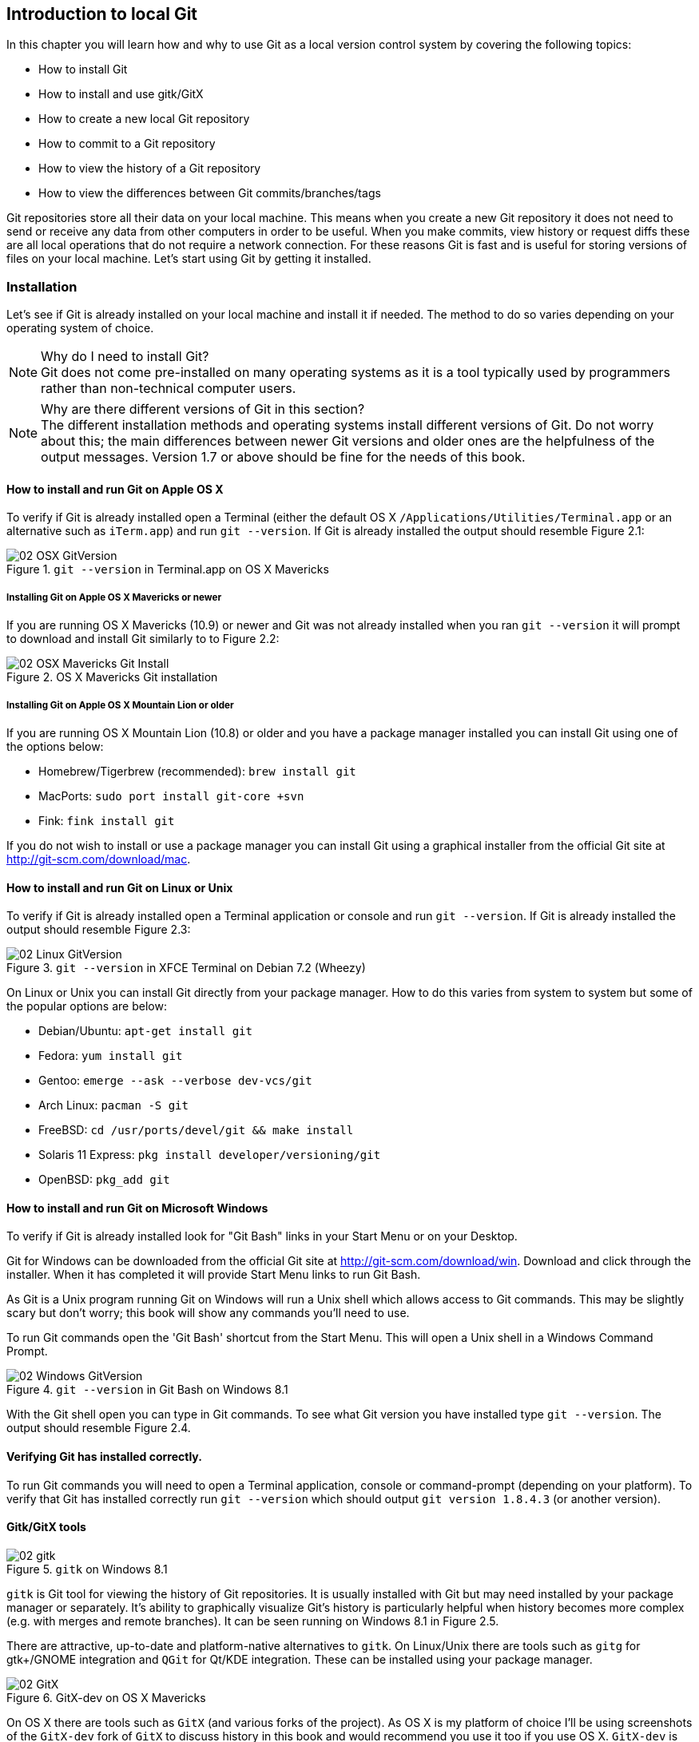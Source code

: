 == Introduction to local Git
In this chapter you will learn how and why to use Git as a local version
control system by covering the following topics:

* How to install Git
* How to install and use gitk/GitX
* How to create a new local Git repository
* How to commit to a Git repository
* How to view the history of a Git repository
* How to view the differences between Git commits/branches/tags

Git repositories store all their data on your local machine. This means when
you create a new Git repository it does not need to send or receive any data
from other computers in order to be useful. When you make commits, view history
or request diffs these are all local operations that do not require a network
connection. For these reasons Git is fast and is useful for storing versions of
files on your local machine. Let's start using Git by getting it installed.

// manpage level syntax? Explain mandatory syntax or step 1 or 2 up from that.
// more experience flavoring

=== Installation
Let's see if Git is already installed on your local machine and install it if
needed. The method to do so varies depending on your operating system of choice.

.Why do I need to install Git?
NOTE: Git does not come pre-installed on many operating systems as it is a tool
typically used by programmers rather than non-technical computer users.

.Why are there different versions of Git in this section?
NOTE: The different installation methods and operating systems install
different versions of Git. Do not worry about this; the main differences
between newer Git versions and older ones are the helpfulness of the output
messages. Version 1.7 or above should be fine for the needs of this book.

==== How to install and run Git on Apple OS X
To verify if Git is already installed open a Terminal (either the default OS X
`/Applications/Utilities/Terminal.app` or an alternative such as `iTerm.app`)
and run `git --version`. If Git is already installed the output should resemble
Figure 2.1:

.`git --version` in Terminal.app on OS X Mavericks
image::screenshots/02-OSX-GitVersion.png[]

===== Installing Git on Apple OS X Mavericks or newer
If you are running OS X Mavericks (10.9) or newer and Git was not already
installed when you ran `git --version` it will prompt to download and install
Git similarly to to Figure 2.2:

.OS X Mavericks Git installation
image::screenshots/02-OSX-Mavericks-Git-Install.png[]

===== Installing Git on Apple OS X Mountain Lion or older
If you are running OS X Mountain Lion (10.8) or older and you have a package
manager installed you can install Git using one of the options below:

* Homebrew/Tigerbrew (recommended): `brew install git`
* MacPorts: `sudo port install git-core +svn`
* Fink: `fink install git`

If you do not wish to install or use a package manager you can install Git
using a graphical installer from the official Git site at
http://git-scm.com/download/mac.

==== How to install and run Git on Linux or Unix
To verify if Git is already installed open a Terminal application or console
and run `git --version`. If Git is already installed the output should resemble
Figure 2.3:

.`git --version` in XFCE Terminal on Debian 7.2 (Wheezy)
image::screenshots/02-Linux-GitVersion.png[]

On Linux or Unix you can install Git directly from your package manager. How to
do this varies from system to system but some of the popular options are below:

* Debian/Ubuntu: `apt-get install git`
* Fedora: `yum install git`
* Gentoo: `emerge --ask --verbose dev-vcs/git`
* Arch Linux: `pacman -S git`
* FreeBSD: `cd /usr/ports/devel/git && make install`
* Solaris 11 Express: `pkg install developer/versioning/git`
* OpenBSD: `pkg_add git`

==== How to install and run Git on Microsoft Windows
To verify if Git is already installed look for "Git Bash" links in your Start
Menu or on your Desktop.

Git for Windows can be downloaded from the official Git site at
http://git-scm.com/download/win. Download and click through the installer. When
it has completed it will provide Start Menu links to run Git Bash.

As Git is a Unix program running Git on Windows will run a Unix shell which
allows access to Git commands. This may be slightly scary but don't worry; this
book will show any commands you'll need to use.

To run Git commands open the 'Git Bash' shortcut from the Start Menu. This will
open a Unix shell in a Windows Command Prompt.

.`git --version` in Git Bash on Windows 8.1
image::screenshots/02-Windows-GitVersion.png[]

With the Git shell open you can type in Git commands. To see what Git
version you have installed type `git --version`. The output should
resemble Figure 2.4.

// Is Powershell a sensible option to recommend/mention?
// Speak to Phil Haack at GitHub

==== Verifying Git has installed correctly.
To run Git commands you will need to open a Terminal application, console or
command-prompt (depending on your platform). To verify that Git has installed
correctly run `git --version` which should output `git version 1.8.4.3` (or
another version).

==== Gitk/GitX tools
.`gitk` on Windows 8.1
image::screenshots/02-gitk.png[]

`gitk` is Git tool for viewing the history of Git repositories. It is usually
installed with Git but may need installed by your package manager or
separately. It's ability to graphically visualize Git's history is particularly
helpful when history becomes more complex (e.g. with merges and remote
branches). It can be seen running on Windows 8.1 in Figure 2.5.

There are attractive, up-to-date and platform-native alternatives to `gitk`. On
Linux/Unix there are tools such as `gitg` for gtk+/GNOME integration and `QGit`
for Qt/KDE integration. These can be installed using your package manager.

.GitX-dev on OS X Mavericks
image::screenshots/02-GitX.png[]

On OS X there are tools such as `GitX` (and various forks of the project). As
OS X is my platform of choice I'll be using screenshots of the `GitX-dev` fork
of `GitX` to discuss history in this book and would recommend you use it too if
you use OS X. `GitX-dev` is available at https://github.com/rowanj/gitx and can
be seen in Figure 2.6.

=== Creating a repository
Once you've installed Git the first thing you need to do to use it on your
local machine is to create a Git repository. The Git repository is a folder on
disk where Git keeps track of the state of the files within it.

Typically you create a new repository to do this by downloading (known as
_cloning_ by Git and introduced in Chapter 3) another repository that already
exists but let's start by creating an empty, new local repository. Remember to
run any Git commands requires an open Terminal/console/Git Bash so open one and
let's create a repository.

==== The git init command
A Git repository must be initialized before any files can be added, commits
made or pushed elsewhere. When `git init` is run it creates a named directory
(if passed; otherwise uses the current directory).

To create a new local Git repository in a new subdirectory named
`GitInPracticeRedux:

1.  Change to the directory you wish to contain your new repository directory
    e.g. `cd /Users/mike/`.
2.  Run `git init GitInPracticeRedux`.

You have created a new local Git repository named `GitInPracticeRedux`
accessible at e.g. `/Users/mike/GitInPracticeRedux`.

Under this directory a subdirectory at e.g
`/Users/mike/GitInPracticeRedux/.git/` which is created with various files and
directories.

.Why is the `.git` directory not visible?
NOTE: On some operating systems by default directories starting with a `.` such
as `.git` will be hidden by default. They can still be accessed in the console
using their full path (e.g. `/Users/mike/GitInPracticeRedux/.git/`) but will not
show up in file listings in file browsers or by running e.g. `ls
/Users/mike/GitInPracticeRedux/`.

Let's view the contents of the new Git repository by changing to directory
containing the Git repository directory and running the `find` command e.g. `cd
/Users/mike/ && find GitInPracticeRedux`

.Files created in a new Git repository
----
GitInPracticeRedux/.git/config <1>
GitInPracticeRedux/.git/description <2>
GitInPracticeRedux/.git/HEAD <3>
GitInPracticeRedux/.git/hooks/applypatch-msg.sample <4>
GitInPracticeRedux/.git/hooks/commit-msg.sample
GitInPracticeRedux/.git/hooks/post-update.sample
GitInPracticeRedux/.git/hooks/pre-applypatch.sample
GitInPracticeRedux/.git/hooks/pre-commit.sample
GitInPracticeRedux/.git/hooks/pre-push.sample
GitInPracticeRedux/.git/hooks/pre-rebase.sample
GitInPracticeRedux/.git/hooks/prepare-commit-msg.sample
GitInPracticeRedux/.git/hooks/update.sample
GitInPracticeRedux/.git/info/exclude <5>
GitInPracticeRedux/.git/objects/info <6>
GitInPracticeRedux/.git/objects/pack <7>
GitInPracticeRedux/.git/refs/heads <8>
GitInPracticeRedux/.git/refs/tags <9>
----
<1> local configuration
<2> description file
<3> HEAD pointer
<4> event hooks
<5> excluded files
<6> object information
<7> pack files
<8> branch pointers
<9> tag pointers

The purpose of some of these files (seen in Listing 2.1) may be obvious to you
if you have prior experience of version control. Git has created files for:

* "local configuration (1)" of the local Git repository
* "description file (2)" to describe the repository for those created for use
  on a server
* "HEAD pointer (3)", "branch pointers (8)" and "tag pointers (9)" which point to commits
* "_event hooks_ (4)" samples; scripts that run on defined events e.g.
  pre-commit is run before every new commit is made
* "excluded files (5)" which manages files which should be excluded from the
  repository
* "object information (6)" and "pack files (7)" which are used for object
  storage and reference

You shouldn't edit any of these files directly until you have a more advanced
understanding of Git (or perhaps never at all). You will instead modify these
files and folders by interacting with the Git repository through Git's
filesystem commands introduced in Chapter 4.

=== Committing changes to files
Like other version control systems to do anything useful in Git we first need
one or more commits in our repository. To do this first requires adding files
to Git's _index_.

// description, steps, listing, discussion (like Chapter 4 and in Chap 3 too).

==== Git's index: a staging area for new commits
Git's index is a staging area used to build up new commits. Rather than
requiring all changes in the working tree make up the next commit Git allows
files (and even lines within files) to be added incrementally to the index. The
add/commit/checkout workflow can be seen in Figure 2.7.
// Where will you learn about adding lines?

.Git add/commit/checkout workflow
image::diagrams/02-Workflow.png[]

Git does not add anything to the index without your instruction. As a result,
the first thing you have to do with a file we want to include in a Git
repository is request Git to add it to the index.

==== The `git add` command: adding files to the index
// Perhaps turn this into a recipe format
// git add . perhaps?
// git status to show what files need added
To add an existing file `GitInPractice.asciidoc` to the index:

1.  Change directory to the Git repository e.g. `cd
    /Users/mike/GitInPracticeRedux/`.
2.  Ensure the file `GitInPractice.asciidoc` is in the current directory.
3.  Run `git add GitInPractice.asciidoc`. There will be no output.

You have added the `GitInPractice.asciidoc` to the index. If this has been
successful then the output of running `git status` should resemble:

.Adding a file to the index
----
# git add GitInPractice.asciidoc

# On branch master <1>
#
# Initial commit <2>
#
# Changes to be committed:
#   (use "git rm --cached <file>..." to unstage)
#
#	new file:   GitInPractice.asciidoc <3>
#
----
<1> master is default branch
<2> this is the first commit
<3> new file added to index

When a file is added to the index a file named `.git/index` is created (if it
does not already exist). The added file contents and metadata are then added to
the index file. You have requested two things of Git here:

1.  for Git to track the contents of the file as it changes (this is not done
    without an explicit `git add`)
2.  the contents of the file when `git add` was run should be added to the
    index, ready to create the next commit.

.Why do you need to keep running `git add`?
NOTE: As the file is changed the contents of the commit will not be updated to
reflect these changes without another `git add`. This may appear strange; why
would you not want to add new changes to the next commit? In Chapter 7 this
approach of incrementally and explicitly constructing new commits will be used
to create a more readable version control history.

Now that the contents of the file have been added to the index you're ready to
make a new commit.

==== The `git commit` command: adding a new commit to the repository
To commit the contents of an existing file `GitInPractice.asciidoc`:

1.  Change directory to the Git repository e.g. `cd
    /Users/mike/GitInPracticeRedux/`.
2.  Ensure the file `GitInPractice.asciidoc` is in the current directory.
3.  Run `git add GitInPractice.asciidoc`. There will be no output.
4.  Run `git commit --message 'Initial commit of book.'`.
    The output should resemble:

// use a listing instead
.`git commit` output
image::diagrams/02-RootCommitOutput.png[]

You have made a new commit containing `GitInPractice.asciidoc`.

The output of `git commit` can be seen in Figure 2.8. To expand on the
annotations in this diagram:

* 'current, default branch'. The branch on which the commit was made. The
  default branch in Git is master so that is what is shown here (as you never
  explicitly created a branch).
* 'i.e. initial commit'. As this was the first commit in the repository it is
  known as the 'root-commit' or 'initial commit'. This means it has no parent
  commit. This part of the `git commit` output is only shown for the first
  commit.
* 'shortened SHA-1 unique reference'. Every commit in Git is given a unique 40
  hexadecimal character SHA-1 hash of the contents and metadata of that commit.
  As these are rather unwieldy Git will often show shortened versions (as long
  as they are unique in the repository). Anywhere that Git accepts a SHA-1
  unique commit reference it will also accept the shortened version.
* 'commit subject'. The commit message you entered is structured like an email.
  The first line of it is treated as the subject and the rest as the body. The
  commit subject will be used as a summary for that commit when only a single
  line of the commit message is shown.
* 'changed files count'. On a new commit Git will always show how many files
  were added, modified or deleted in the commit. In this case we added one
  file (`GitInPractice.asciidoc`).
* 'new file permissions'. This is the file mode for the newly created file.
  These are related to Unix file permissions and the `chmod` command but are
  not important in understanding how Git works so can be safely ignored.
* 'new filename'. This shows what filenames have been added or deleted in this
  commit.
* 'changed lines count'. On a new commit Git will also show how many lines were
  added, modified or deleted across all the files in the commit. In this case I
  added one new file with two new lines.

.What is a SHA-1 hash?
NOTE: A "SHA-1 hash" is a secure hash digest function that is used extensively
inside of Git. It outputs a 160-bit (20-byte) hash value which is usually
displayed as a 40 character hexadecimal string. The hash is used to uniquely
identify commits by Git instead of e.g. incremental revision numbers like
Subversion. Git will also accept shortened versions of SHA-1 hashes as long as
the shortened version is also unique inside the repository.

Let's see the output after modifying the contents of the
`GitInPractice.asciidoc` file, running `git add` and `git commit`:

.second `git commit` output
image::diagrams/02-CommitOutput.png[]

There are a few changes in Figure 2.9 from Figure 2.8:

* No 'root commit' is shown as this is the second, non-initial commit which has
  the first commit as its parent.
* 'shortened SHA-1'. As this is a new commit with different contents and
  metadata the SHA-1 differs from the initial commit.
* 'added, removed lines count'. Two new lines were inserted and one was
  modified. This shows three insertions and one deletion because Git treats the
  modification of a line as the deletion of an old line and insertion of a new
  one.

Now that we have two commits we can start looking at Git's history.

=== History
Git's history stores the graph of all commits in the repository. Viewing it is
useful for working out where you are in terms of branches and previous commits.

The first command you will use to navigate history is `git log`.

==== The git log command: viewing the history
To view the commit history (also known as log):

1.  Change directory to the Git repository e.g. `cd
    /Users/mike/GitInPracticeRedux/`.
2.  Run `git log`.
    The output should resemble:

.History output
----
# git log

commit 6b437c7739d24e29c8ded318e683eca8f03a5260 <1>
Author: Mike McQuaid <mike@mikemcquaid.com> <2>
Date:   Sun Sep 29 11:30:00 2013 +0100 <3>

    Add opening joke. Funny? <4>

commit 6576b6803e947b29e7d3b4870477ae283409ba71
Author: Mike McQuaid <mike@mikemcquaid.com>
Date:   Sun Sep 29 10:30:00 2013 +0100

    Initial commit of book.
----
<1> unique SHA-1
<2> commit author
<3> committed date
<4> full commit message

The `git log` output lists all the commits that have been made on the current
branch in reverse chronological order i.e. the most recent commit comes first.
You can see the two commits that were made in the previous section and how they
are represented by Git. The 'commit' lists the full 40 character "unique SHA-1
(1)" (that is sometimes shown abbreviated). The "commit author (2)" name and
email address set by the person who created the commit. The "committed date" is
the date and time the commit was created. The additional text is the "full
commit message"; the first line is the commit message subject and the rest the
commit message body.

It's also helpful to visualize the history graphically.

==== Viewing history with gitk/GitX tools
To view the commit history with gitk or GitX:

1.  Change directory to the Git repository e.g. `cd
    /Users/mike/GitInPracticeRedux/`.
2.  Run `gitk` or `gitx`.

.GitX history output
image::screenshots/02-GitX-history-full.png[]
// annotate the history pane, detail pane for single commit

The GitX history (seen in Figure 2.10) shows similar output to `git log` but in
a different format. You can also see the current branch and the contents of the
current commit including the diff and parent SHA-1. There's a lot of
information that doesn't differ between commits, however.

.GitX history graph output
image::diagrams/02-GitX-history.png[]

In Figure 2.11 you can see the GitX history graph output. This format will be
used throughout the book to show the current state of the repository and/or the
previous few commits. It concisely shows the unique SHA-1, all branches (only
`master` in this case), the current local branch (shown with an orange "node"
and label), the commit message subject (the first line of the commit message)
and the commit's author, date and time.

The history can give us a quick overview of all the previous commits. However,
querying the differences between any two arbitrary commits can also sometimes
be useful so let's learn how to do that.

=== Diffs: differences between commits
You learnt in the previous chapter that diffs are the differences between two
commits. In Git we are able to reference commits using various references
(known by Git as _refs_).

// Explain diff command and then refs, not other way round.

==== Git refs: different references for individual commits
In Git _refs_ are the possible ways of addressing individual commits. They are
an easier method to type a reference to a specific commit or branch when
querying the difference between commits (or other techniques we'll learn later)

Remember that a SHA-1 (shortened or the full 40 characters) is a unique
reference to a commit. What about other ways of referencing a commit?

The first ref you have already seen is by the branch (which is `master` by
default if you haven't created any other branches). If you remember from the
previous chapter, branches are actually pointers to a specific commit.
Therefore referencing the SHA-1 of commit at the top of the master branch (the
short version from the last example being `6b437c`) is the same as referencing
the branch name `master`. In this case whenever you might type `6b437c` to a
command (such as `git diff` as we will see later this section) you could
instead type `master`. Using branch names is quicker and easier to remember for
referencing commits than always using SHA-1s.

.HEAD
image::diagrams/02-HEAD.png[]

// If HEAD a ref or is the string HEAD? Refs needs to talk about what to type into diff command itself.
// Try and cover all the refs you’ve mentioned in the diagrams.
// Maybe put HEAD in Chapter 3?
// Use more annotations

The second ref is `HEAD`. The `HEAD` always points to the top of whatever you
have currently checked out so almost always be the top commit of the current
branch you are on. Therefore if you have the `master` branch checked out then
`master` and `HEAD` (and `6b437c7` in the last example) are equivalent. See the
`master`/`HEAD` pointers demonstrated in Figure 2.11.
// Needs more clarifications

The third ref is a tag. Tags are very similar to branches in Git but don't
update as branches do when you make more commits on top of them. We'll discuss
tags more in the next chapter.

There are more types (such as remote references) but you don't need to worry
about them just now; they will be introduced in Chapter 3.

Refs can also have modifiers appended. Suffixing a ref with `^` is the same as
saying 'the commit before that ref'. For example `HEAD^` is the commit before
the currently checked out commit and `master^` is the penultimate commit on the
master branch. Another modification allows you to specify the number of commits
to look before. `HEAD~2` is two commits before the currently checked out
branch. Note that `HEAD^` and `HEAD~1` are equivalent.

Now that you know various ways to reference commits lets see how to query the
differences between two commits.

==== The git diff command
The `git diff` command allows you to query the differences between two commits
(or refs).
// Needs more general syntax e.g. what happens with no args

To see the diff between the current state of the working directory and the
penultimate commit:

1.  Change directory to the Git repository e.g. `cd
    /Users/mike/GitInPracticeRedux/`.
2.  Run `git diff HEAD^`.
    The output should resemble:

.The differences to the commit before `HEAD` output
----
# git diff HEAD^

diff --git a/GitInPractice.asciidoc b/GitInPractice.asciidoc <1>
index 48f7a8a..b14909f 100644 <2>
--- a/GitInPractice.asciidoc <3>
+++ b/GitInPractice.asciidoc <4>
@@ -1,2 +1,4 @@ <5>
 = Git In Practice
-// TODO: write book <6>
+== Chapter 1 <7>
+Git In Practice makes Git In Perfect! <8>
+// TODO: Is this funny?
----
<1> virtual diff command
<2> index SHA-1 changes
<3> old virtual path
<4> new virtual path
<5> diff offsets
<6> modified/deleted line
<7> modified/inserted line
<8> inserted line

// explain --git

The `git diff` output (seen in Listing 2.2) contains some similar elements to
the `git commit` or `gitx` output we looked at earlier. The "virtual diff
command (1)" is the invocation of the Unix `diff` command that Git is
simulating. Git pretends that it is actually diffing the contents two folders,
the "old virtual path (3)" and the "new virtual path (4)" and the "virtual diff
command (1)" represents that. The "index SHA-1 changes" show the difference in
the contents of the working tree between these commits. This can be safely
ignored other than noticing that these SHA-1s do not refer to the commits
themselves. The "diff offsets (5)" can also be ignored; they are used by the
Unix `diff` command to identify what lines the diff relates to for files that
are too large for `diff` to show the entire file. The "modified/deleted (6)"
line and "modified/inserted (7)" line relate to the single line that was
modified and the "inserted line (8)" is one of the two lines that was inserted
in this commit.

These changes indicate the differences between the two states we requested: the
commit before HEAD and the (implicitly requested) current state of the working
tree.

We could request the difference between the last committed revision and the
previous revision by providing two arguments to `git diff`:

1.  Change directory to the Git repository e.g. `cd
    /Users/mike/GitInPracticeRedux/`.
2.  Run `git diff HEAD HEAD^`.
    The output should resemble:

.The difference from `HEAD` to the commit before `HEAD` output
----
# git diff HEAD HEAD^

diff --git a/GitInPractice.asciidoc b/GitInPractice.asciidoc
index b14909f..48f7a8a 100644
--- a/GitInPractice.asciidoc
+++ b/GitInPractice.asciidoc
@@ -1,4 +1,2 @@
 = Git In Practice
-== Chapter 1
-Git In Practice makes Git In Perfect!
-// TODO: Is this funny?
+// TODO: write book
----

This time because we specified `HEAD` followed by `HEAD^` we see the changes in
the `git diff HEAD^` but applied in reverse. If you remember from the refs
earlier this would also be equivalent to `git diff master HEAD~1` or `git diff
6b437c7 6576b68` and will produce identical output.

=== Summary
In this chapter you hopefully learned:

* How to install and run Git on Apple OS X, Linux/Unix and Microsoft Windows.
* How to create a new local repository using `git init`.
* How to add files to Git's index staging area using `git add`.
* How to commit files to the Git repository using `git commit`.
* How to view history using `git log` and `gitk`/`gitx`.
* How to use refs to reference commits and their ancestors.
* How to see the differences between commits using `git diff`.

Now let's learn how to use these concepts to interact with repositories that
are not stored on your local machine.
